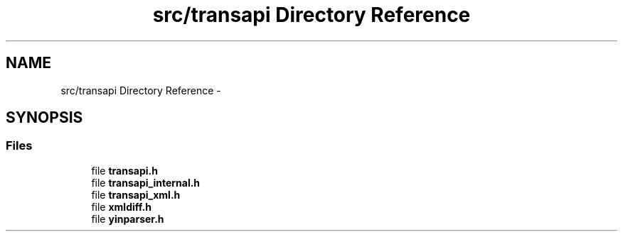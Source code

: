 .TH "src/transapi Directory Reference" 3 "Fri Jun 21 2013" "Version 0.5.99" "libnetconf" \" -*- nroff -*-
.ad l
.nh
.SH NAME
src/transapi Directory Reference \- 
.SH SYNOPSIS
.br
.PP
.SS "Files"

.in +1c
.ti -1c
.RI "file \fBtransapi\&.h\fP"
.br
.ti -1c
.RI "file \fBtransapi_internal\&.h\fP"
.br
.ti -1c
.RI "file \fBtransapi_xml\&.h\fP"
.br
.ti -1c
.RI "file \fBxmldiff\&.h\fP"
.br
.ti -1c
.RI "file \fByinparser\&.h\fP"
.br
.in -1c
